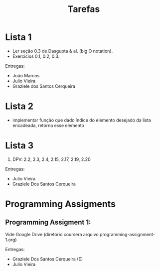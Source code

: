 #+Title: Tarefas

* Lista 1

- Ler seção 0.3 de Dasgupta & al. (big O notation).
- Exercícios 0.1, 0.2, 0.3.

Entregas:

- João Marcos
- Julio Vieira
- Graziele dos Santos Cerqueira

* Lista 2

- implementar função que dado índice do elemento desejado da lista
  encadeada, retorna esse elemento

* Lista 3

1. DPV: 2.2, 2.3, 2.4, 2.15, 2.17, 2.19, 2.20

Entregas:

- Julio Vieira
- Graziele Dos Santos Cerqueira

* Programming Assigments 

** Programming Assigment 1: 

Vide Google Drive (diretório coursera arquivo
programming-assignment-1.org)

Entregas:

- Graziele Dos Santos Cerqueira (E)
- Julio Vieira


